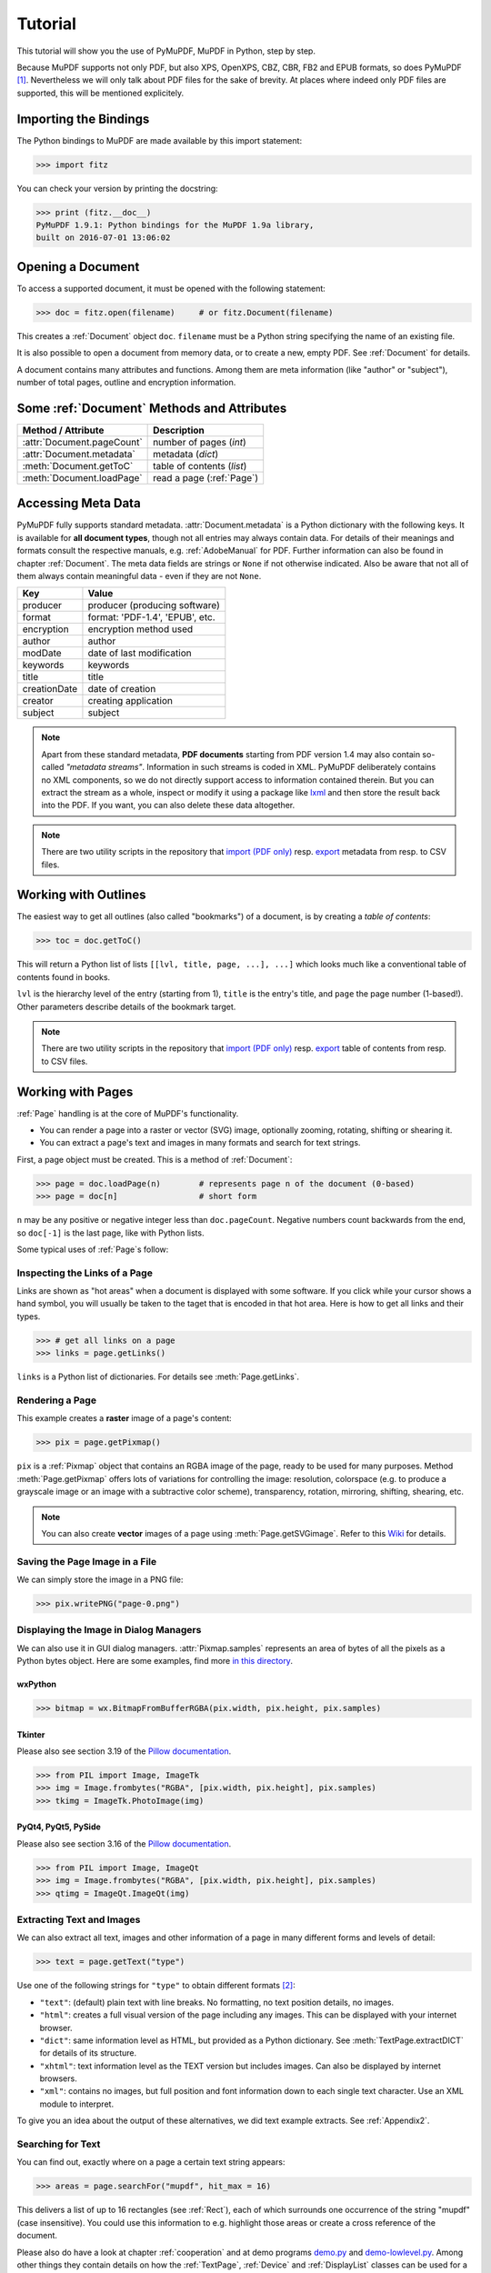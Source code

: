 .. raw:: pdf

    PageBreak

=========
Tutorial
=========
This tutorial will show you the use of PyMuPDF, MuPDF in Python, step by step.

Because MuPDF supports not only PDF, but also XPS, OpenXPS, CBZ, CBR, FB2 and EPUB formats, so does PyMuPDF [#f1]_. Nevertheless we will only talk about PDF files for the sake of brevity. At places where indeed only PDF files are supported, this will be mentioned explicitely.

Importing the Bindings
==========================
The Python bindings to MuPDF are made available by this import statement:

>>> import fitz

You can check your version by printing the docstring:

>>> print (fitz.__doc__)
PyMuPDF 1.9.1: Python bindings for the MuPDF 1.9a library,
built on 2016-07-01 13:06:02

Opening a Document
======================
To access a supported document, it must be opened with the following statement:

>>> doc = fitz.open(filename)     # or fitz.Document(filename)

This creates a :ref:`Document` object ``doc``. ``filename`` must be a Python string specifying the name of an existing file.

It is also possible to open a document from memory data, or to create a new, empty PDF. See :ref:`Document` for details.

A document contains many attributes and functions. Among them are meta information (like "author" or "subject"), number of total pages, outline and encryption information.

Some :ref:`Document` Methods and Attributes
=============================================

=========================== ==========================================
**Method / Attribute**      **Description**
=========================== ==========================================
:attr:`Document.pageCount`  number of pages (*int*)
:attr:`Document.metadata`   metadata (*dict*)
:meth:`Document.getToC`     table of contents (*list*)
:meth:`Document.loadPage`   read a page (:ref:`Page`)
=========================== ==========================================

Accessing Meta Data
========================
PyMuPDF fully supports standard metadata. :attr:`Document.metadata` is a Python dictionary with the following keys. It is available for **all document types**, though not all entries may always contain data. For details of their meanings and formats consult the respective manuals, e.g. :ref:`AdobeManual` for PDF. Further information can also be found in chapter :ref:`Document`. The meta data fields are strings or ``None`` if not otherwise indicated. Also be aware that not all of them always contain meaningful data - even if they are not ``None``.

============== =================================
**Key**        **Value**
============== =================================
producer       producer (producing software)
format         format: 'PDF-1.4', 'EPUB', etc.
encryption     encryption method used
author         author
modDate        date of last modification
keywords       keywords
title          title
creationDate   date of creation
creator        creating application
subject        subject
============== =================================

.. note:: Apart from these standard metadata, **PDF documents** starting from PDF version 1.4 may also contain so-called *"metadata streams"*. Information in such streams is coded in XML. PyMuPDF deliberately contains no XML components, so we do not directly support access to information contained therein. But you can extract the stream as a whole, inspect or modify it using a package like `lxml <https://pypi.org/project/lxml/>`_ and then store the result back into the PDF. If you want, you can also delete these data altogether.

.. note:: There are two utility scripts in the repository that `import (PDF only) <https://github.com/rk700/PyMuPDF/blob/master/examples/csv2meta.py>`_ resp. `export <https://github.com/rk700/PyMuPDF/blob/master/examples/meta2csv.py>`_ metadata from resp. to CSV files.

Working with Outlines
=========================
The easiest way to get all outlines (also called "bookmarks") of a document, is by creating a *table of contents*:

>>> toc = doc.getToC()

This will return a Python list of lists ``[[lvl, title, page, ...], ...]`` which looks much like a conventional table of contents found in books.

``lvl`` is the hierarchy level of the entry (starting from 1), ``title`` is the entry's title, and ``page`` the page number (1-based!). Other parameters describe details of the bookmark target.

.. note:: There are two utility scripts in the repository that `import (PDF only) <https://github.com/rk700/PyMuPDF/blob/master/examples/csv2toc.py>`_ resp. `export <https://github.com/rk700/PyMuPDF/blob/master/examples/toc2csv.py>`_ table of contents from resp. to CSV files.

Working with Pages
======================
:ref:`Page` handling is at the core of MuPDF's functionality.

* You can render a page into a raster or vector (SVG) image, optionally zooming, rotating, shifting or shearing it.

* You can extract a page's text and images in many formats and search for text strings.

First, a page object must be created. This is a method of :ref:`Document`:

>>> page = doc.loadPage(n)        # represents page n of the document (0-based)
>>> page = doc[n]                 # short form

``n`` may be any positive or negative integer less than ``doc.pageCount``. Negative numbers count backwards from the end, so ``doc[-1]`` is the last page, like with Python lists.

Some typical uses of :ref:`Page`\s follow:

Inspecting the Links of a Page
------------------------------------
Links are shown as "hot areas" when a document is displayed with some software. If you click while your cursor shows a hand symbol, you will usually be taken to the taget that is encoded in that hot area. Here is how to get all links and their types. 

>>> # get all links on a page
>>> links = page.getLinks()

``links`` is a Python list of dictionaries. For details see :meth:`Page.getLinks`.

Rendering a Page
-----------------------
This example creates a **raster** image of a page's content:

>>> pix = page.getPixmap()

``pix`` is a :ref:`Pixmap` object that contains an RGBA image of the page, ready to be used for many purposes. Method :meth:`Page.getPixmap` offers lots of variations for controlling the image: resolution, colorspace (e.g. to produce a grayscale image or an image with a subtractive color scheme), transparency, rotation, mirroring, shifting, shearing, etc.

.. note:: You can also create **vector** images of a page using :meth:`Page.getSVGimage`. Refer to this `Wiki <https://github.com/rk700/PyMuPDF/wiki/Vector-Image-Support>`_ for details.

Saving the Page Image in a File
-----------------------------------
We can simply store the image in a PNG file:

>>> pix.writePNG("page-0.png")

Displaying the Image in Dialog Managers
-------------------------------------------
We can also use it in GUI dialog managers. :attr:`Pixmap.samples` represents an area of bytes of all the pixels as a Python bytes object. Here are some examples, find more `in this directory <https://github.com/rk700/PyMuPDF/tree/master/examples>`_.

wxPython
~~~~~~~~~~~~~

>>> bitmap = wx.BitmapFromBufferRGBA(pix.width, pix.height, pix.samples)

Tkinter
~~~~~~~~~~
Please also see section 3.19 of the `Pillow documentation <https://Pillow.readthedocs.io>`_.

>>> from PIL import Image, ImageTk
>>> img = Image.frombytes("RGBA", [pix.width, pix.height], pix.samples)
>>> tkimg = ImageTk.PhotoImage(img)


PyQt4, PyQt5, PySide
~~~~~~~~~~~~~~~~~~~~~
Please also see section 3.16 of the `Pillow documentation <https://Pillow.readthedocs.io>`_.

>>> from PIL import Image, ImageQt
>>> img = Image.frombytes("RGBA", [pix.width, pix.height], pix.samples)
>>> qtimg = ImageQt.ImageQt(img)

Extracting Text and Images
---------------------------
We can also extract all text, images and other information of a page in many different forms and levels of detail:

>>> text = page.getText("type")

Use one of the following strings for ``"type"`` to obtain different formats [#f2]_:

* ``"text"``: (default) plain text with line breaks. No formatting, no text position details, no images.

* ``"html"``: creates a full visual version of the page including any images. This can be displayed with your internet browser.

* ``"dict"``: same information level as HTML, but provided as a Python dictionary. See :meth:`TextPage.extractDICT` for details of its structure.

* ``"xhtml"``: text information level as the TEXT version but includes images. Can also be displayed by internet browsers.

* ``"xml"``: contains no images, but full position and font information down to each single text character. Use an XML module to interpret.

To give you an idea about the output of these alternatives, we did text example extracts. See :ref:`Appendix2`.

Searching for Text
-------------------
You can find out, exactly where on a page a certain text string appears:

>>> areas = page.searchFor("mupdf", hit_max = 16)

This delivers a list of up to 16 rectangles (see :ref:`Rect`), each of which surrounds one occurrence of the string "mupdf" (case insensitive). You could use this information to e.g. highlight those areas or create a cross reference of the document.

Please also do have a look at chapter :ref:`cooperation` and at demo programs `demo.py <https://github.com/rk700/PyMuPDF/blob/master/demo/demo.py>`_ and `demo-lowlevel.py <https://github.com/rk700/PyMuPDF/blob/master/demo/demo-lowlevel.py>`_. Among other things they contain details on how the :ref:`TextPage`, :ref:`Device` and :ref:`DisplayList` classes can be used for a more direct control, e.g. when performance considerations suggest it.

PDF Maintenance
==================
PDFs are the only document type that can be **modified** using PyMuPDF. Other files are read-only.

However, you can convert **any document** (including images) to a PDF and then apply all PyMuPDF features to the conversion outcome. Find out more here :meth:`Document.convertToPDF`, and also look at the demo script `xps-converter.py <https://github.com/rk700/PyMuPDF/blob/master/demo/xps-converter.py>`_.

:meth:`Document.save()` always stores a PDF in its current (potentially modified) state on disk.

Apart from changes made by you, there are less obvious ways how a PDF may become "modified":

* During open, integrity checks are used to determine the health of the PDF structure. If errors are encountered, the base library goes a long way to correct them and present a readable document. If this is the case, the document is regarded as being modified.

* After a document has been decrypted, the document in memory has changed and also counts as being modified.

In these two cases, :meth:`Document.save` will store a **repaired**, resp. **decrypted** version, and you must specify **a new file**. Otherwise, you have the option to save your changes as update appendices to the original file ("incremental saves" below), which is very much faster in most cases.

The following describes ways how you can manipulate PDF documents. This description is by no means complete: much more can be found in the following chapters.

Modifying, Creating, Re-arranging and Deleting Pages
-------------------------------------------------------
There are several ways to manipulate the so-called **page tree** (a structure describing all the pages) of a PDF:

:meth:`Document.deletePage` and :meth:`Document.deletePageRange` delete pages. :meth:`Document.copyPage` and :meth:`Document.movePage` copy or move a page to another location within the same document.

These methods are just wrappers for the following more sophisticated method:

:meth:`Document.select` shrinks a PDF down to selected pages. Parameter is a list of the page numbers you want to include. These integers must all be in range ``0 <= i < pageCount``. When executed, all pages **missing** in this list will be deleted. Remaining pages will occur **in the sequence and as many times (!) as you specify them**.

So you can easily create new PDFs with

* the first or last 10 pages,
* only the odd or only the even pages (for doing double-sided printing),
* pages that **do** or **don't** contain a given text,
* reverse the page sequence, ... 

... whatever you may think of.

The saved new document will contain links, annotations and bookmarks that are still valid (i.a.w. either pointing to a selected page or to some external resource).

:meth:`Document.insertPage` and :meth:`Document.newPage` insert new pages.

Pages themselves can moreover be modified by a range of methods (e.g. page rotation, annotation and link maintenance, text and image insertion).

Joining and Splitting PDF Documents
------------------------------------

Method :meth:`Document.insertPDF` copies pages **between different** PDF documents. Here is a simple **joiner** example (``doc1`` and ``doc2`` being openend PDFs):

>>> # append complete doc2 to the end of doc1
>>> doc1.insertPDF(doc2)

Here is a snippet that **splits** ``doc1``. It creates a new document of its first and its last 10 pages:

>>> doc2 = fitz.open()                 # new empty PDF
>>> doc2.insertPDF(doc1, to_page = 9)  # first 10 pages
>>> doc2.insertPDF(doc1, from_page = len(doc1) - 10) # last 10 pages
>>> doc2.save("first-and-last-10.pdf")

More can be found in the :ref:`Document` chapter. Also have a look at `PDFjoiner.py <https://github.com/rk700/PyMuPDF/blob/master/examples/PDFjoiner.py>`_.

Embedding Data
---------------

PDFs can be used as containers for abitrary data (exeutables, other PDFs, text files, etc.) much like ZIP archives.

PyMuPDF fully supports this feature via :ref:`Document` ``embeddedFile*`` methods and attributes. For some detail read :ref:`Appendix 3`, consult the Wiki on `embedding files <https://github.com/rk700/PyMuPDF/wiki/Dealing-with-Embedded-Files>`_, or the example scripts `embedded-copy.py <https://github.com/rk700/PyMuPDF/blob/master/examples/embedded-copy.py>`_, `embedded-export.py <https://github.com/rk700/PyMuPDF/blob/master/examples/embedded-export.py>`_, `embedded-import.py <https://github.com/rk700/PyMuPDF/blob/master/examples/embedded-import.py>`_, and `embedded-list.py <https://github.com/rk700/PyMuPDF/blob/master/examples/embedded-list.py>`_.


Saving
-------

As mentioned above, :meth:`Document.save` will **always** save the document in its current state.

You can write changes back to the **original PDF** by specifying ``incremental = True``. This process is (usually) **extremely fast**, since changes are **appended to the original file** without completely rewriting it.

:meth:`Document.save` supports all options of MuPDF's command line utility ``mutool clean``, see the following table.

=================== =========== ==================================================
**Option**          **mutool**  **Effect**
=================== =========== ==================================================
garbage = 1         g           garbage collect unused objects
garbage = 2         gg          in addition to 1, compact xref tables
garbage = 3         ggg         in addition to 2, merge duplicate objects
garbage = 4         gggg        in addition to 3, skip duplicate streams
clean = 1           c           clean content streams
deflate = 1         z           deflate uncompressed streams
ascii = 1           a           convert binary data to ASCII format
linear = 1          l           create a linearized version
expand = 1          i           decompress images
expand = 2          f           decompress fonts
expand = 255        d           decompress all
incremental = 1     n/a         append changes to the original
=================== =========== ==================================================

For example, ``mutool clean -ggggz file.pdf`` yields excellent compression results. It corresponds to ``doc.save(filename, garbage=4, deflate=1)``.

Closing
=========
It is often desirable to "close" a document to relinquish control of the underlying file to the OS, while your program continues.

This can be achieved by the :meth:`Document.close` method. Apart from closing the underlying file, buffer areas associated with the document will be freed.

Example: Dynamically Cleaning up Corrupt PDF Documents
========================================================
This shows a potential use of PyMuPDF with another Python PDF library (`pdfrw <https://pypi.python.org/pypi/pdfrw/0.3>`_).

If a clean, non-corrupt / decompressed / decrypted PDF is needed, one could dynamically invoke PyMuPDF to recover from problems like so:
::
 import sys
 from pdfrw import PdfReader
 import fitz
 from io import BytesIO

 #---------------------------------------
 # 'Tolerant' PDF reader
 # Adjust appropriately for decryption
 #---------------------------------------
 def reader(fname):
     idata = open(fname, "rb").read()
     ibuffer = BytesIO(idata)                # convert to stream
     try:
         return PdfReader(ibuffer)           # try this first
     except:                                 # problem! heal it with PyMuPDF
         # put a repaired version in memory
         c = fitz.open("pdf", idata).write(garbage=4)
         idata = None                        # free some storage
         return PdfReader(BytesIO(c))        # let pdfrw retry
 #---------------------------------------
 # Main program
 #---------------------------------------
 pdf = reader("pymupdf.pdf")
 print pdf.Info
 # do further processing


With the command line utility ``pdftk`` (`available <https://www.pdflabs.com/tools/pdftk-the-pdf-toolkit/>`_ for Windows only but it is reported to also run under `Wine <https://www.winehq.org/>`_) a similar result can be achieved, see `here <http://www.overthere.co.uk/2013/07/22/improving-pypdf2-with-pdftk/>`_. However, you must invoke it as a separate process via ``subprocess.Popen``, using stdin and stdout as communication vehicles.

Further Reading
================
Also have a look at PyMuPDF's `Wiki <https://github.com/rk700/PyMuPDF/wiki>`_ pages. Especially those named in the sidebar under title **"Recipies"** cover over 15 topics written in "How-To" style.

.. rubric:: Footnotes

.. [#f1] PyMuPDF lets you also open several image file types just like normal documents. See section :ref:`ImageFiles` in chapter :ref:`Pixmap` for more comments.

.. [#f2] :meth:`Page.getText` is a convenient wrapper for several methods of another PyMuPDF class :ref:`TextPage`. The names of these methods correspond to the argument string passed to :meth:`Page.getText` \:  ``Page.getText("dict")`` is equivalent to ``TextPage.extractDICT()`` \.